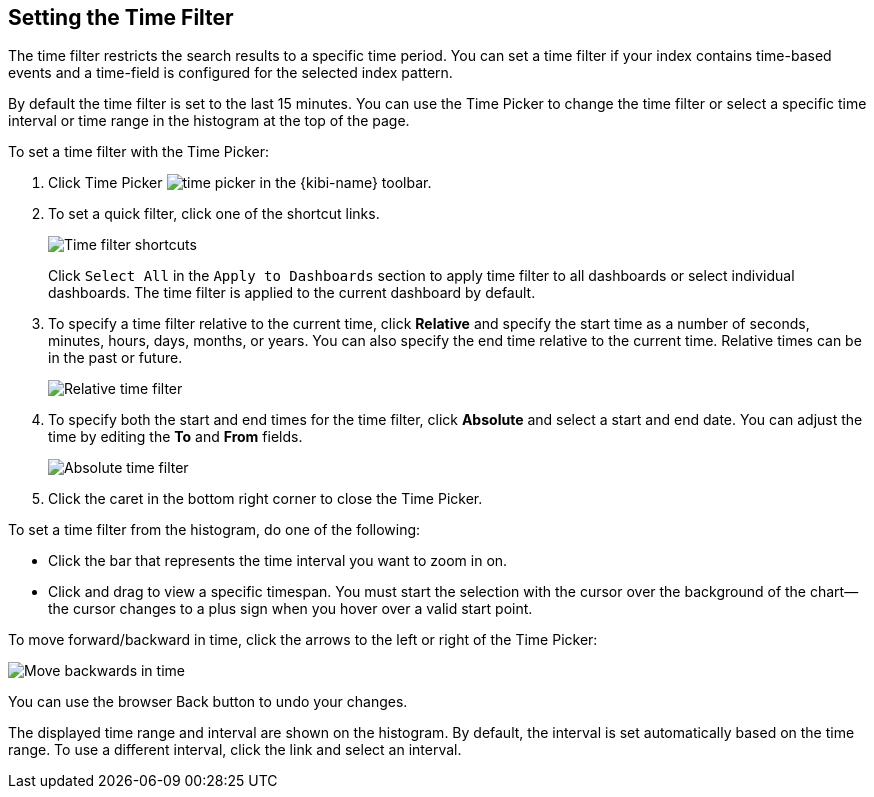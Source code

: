[[set-time-filter]]
== Setting the Time Filter
The time filter restricts the search results to a specific time period. You can
set a time filter if your index contains time-based events and a time-field is
configured for the selected index pattern.

By default the time filter is set to the last 15 minutes. You can use the Time
Picker to change the time filter or select a specific time interval or time
range in the histogram at the top of the page.

To set a time filter with the Time Picker:

. Click Time Picker image:images/time-picker.jpg[] in the {kibi-name} toolbar.
. To set a quick filter, click one of the shortcut links.
+
image::images/time-filter_5.png[Time filter shortcuts]
Click `Select All` in the `Apply to Dashboards` section to apply time filter to all dashboards
or select individual dashboards. The time filter is applied to the current dashboard by default.
. To specify a time filter relative to the current time, click *Relative* and
specify the start time as a number of seconds, minutes, hours, days,
months, or years. You can also specify the end time relative
to the current time. Relative times can be in the past or future.
+
image::images/time-filter-relative_5.png[Relative time filter]
. To specify both the start and end times for the time filter, click
*Absolute* and select a start and end date. You can adjust the time
by editing the *To* and *From* fields.
+
image::images/time-filter-absolute_5.png[Absolute time filter]
. Click the caret in the bottom right corner to close the Time Picker.

To set a time filter from the histogram, do one of the following:

* Click the bar that represents the time interval you want to zoom in on.
* Click and drag to view a specific timespan. You must start the selection with
the cursor over the background of the chart--the cursor changes to a plus sign
when you hover over a valid start point.

To move forward/backward in time, click the arrows to the left or right of the Time Picker:

image::images/time-picker-step.jpg[Move backwards in time]

You can use the browser Back button to undo your changes.

The displayed time range and interval are shown on the histogram. By default,
the interval is set automatically based on the time range. To use a different
interval, click the link and select an interval.
